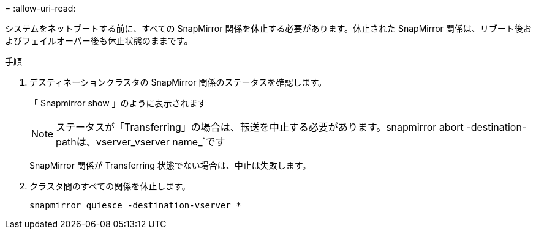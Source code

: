 = 
:allow-uri-read: 


システムをネットブートする前に、すべての SnapMirror 関係を休止する必要があります。休止された SnapMirror 関係は、リブート後およびフェイルオーバー後も休止状態のままです。

.手順
. デスティネーションクラスタの SnapMirror 関係のステータスを確認します。
+
「 Snapmirror show 」のように表示されます

+

NOTE: ステータスが「Transferring」の場合は、転送を中止する必要があります。snapmirror abort -destination-pathは、vserver_vserver name_`です

+
SnapMirror 関係が Transferring 状態でない場合は、中止は失敗します。

. クラスタ間のすべての関係を休止します。
+
`snapmirror quiesce -destination-vserver *`


